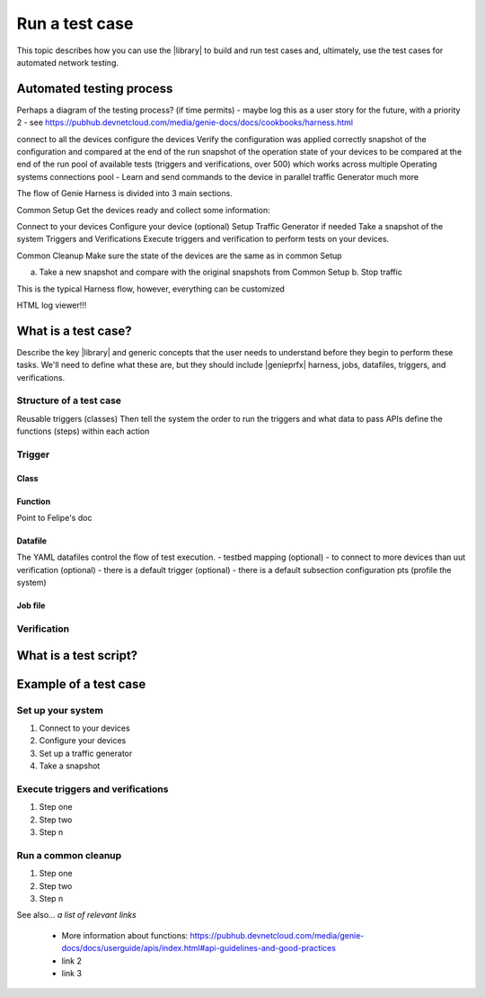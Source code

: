 Run a test case
======================
This topic describes how you can use the |library| to build and run test cases and, ultimately, use the test cases for automated network testing.

Automated testing process
---------------------------
Perhaps a diagram of the testing process? (if time permits) - maybe log this as a user story for the future, with a priority 2 - see https://pubhub.devnetcloud.com/media/genie-docs/docs/cookbooks/harness.html

connect to all the devices
configure the devices
Verify the configuration was applied correctly
snapshot of the configuration and compared at the end of the run
snapshot of the operation state of your devices to be compared at the end of the run
pool of available tests (triggers and verifications, over 500) which works across multiple Operating systems
connections pool - Learn and send commands to the device in parallel
traffic Generator
much more

The flow of Genie Harness is divided into 3 main sections.

Common Setup
Get the devices ready and collect some information:

Connect to your devices
Configure your device (optional)
Setup Traffic Generator if needed
Take a snapshot of the system
Triggers and Verifications
Execute triggers and verification to perform tests on your devices.

Common Cleanup
Make sure the state of the devices are the same as in common Setup

a. Take a new snapshot and compare with the original snapshots from Common Setup b. Stop traffic

This is the typical Harness flow, however, everything can be customized

HTML log viewer!!!

What is a test case?
--------------------
Describe the key |library| and generic concepts that the user needs to understand before they begin to perform these tasks. We'll need to define what these are, but they should include |genieprfx| harness, jobs, datafiles, triggers, and verifications.

Structure of a test case
^^^^^^^^^^^^^^^^^^^^^^^^^

Reusable triggers (classes)
Then tell the system the order to run the triggers and what data to pass
APIs define the functions (steps) within each action

Trigger
^^^^^^^^^^^^^

Class
"""""

Function
""""""""
Point to Felipe's doc

Datafile
""""""""
The YAML datafiles control the flow of test execution. - testbed
mapping (optional) - to connect to more devices than uut
verification (optional) - there is a default
trigger (optional) - there is a default
subsection
configuration
pts (profile the system)

Job file
"""""""""





Verification
^^^^^^^^^^^^

What is a test script?
-----------------------

Example of a test case
------------------------

Set up your system
^^^^^^^^^^^^^^^^^^^

#. Connect to your devices
#. Configure your devices
#. Set up a traffic generator
#. Take a snapshot


Execute triggers and verifications
^^^^^^^^^^^^^^^^^^^^^^^^^^^^^^^^^^^^

#. Step one
#. Step two
#. Step n

Run a common cleanup
^^^^^^^^^^^^^^^^^^^^^^^^^^^^^^^^^^^

#. Step one
#. Step two
#. Step n


See also...
*a list of relevant links*

 * More information about functions: https://pubhub.devnetcloud.com/media/genie-docs/docs/userguide/apis/index.html#api-guidelines-and-good-practices
 * link 2
 * link 3






